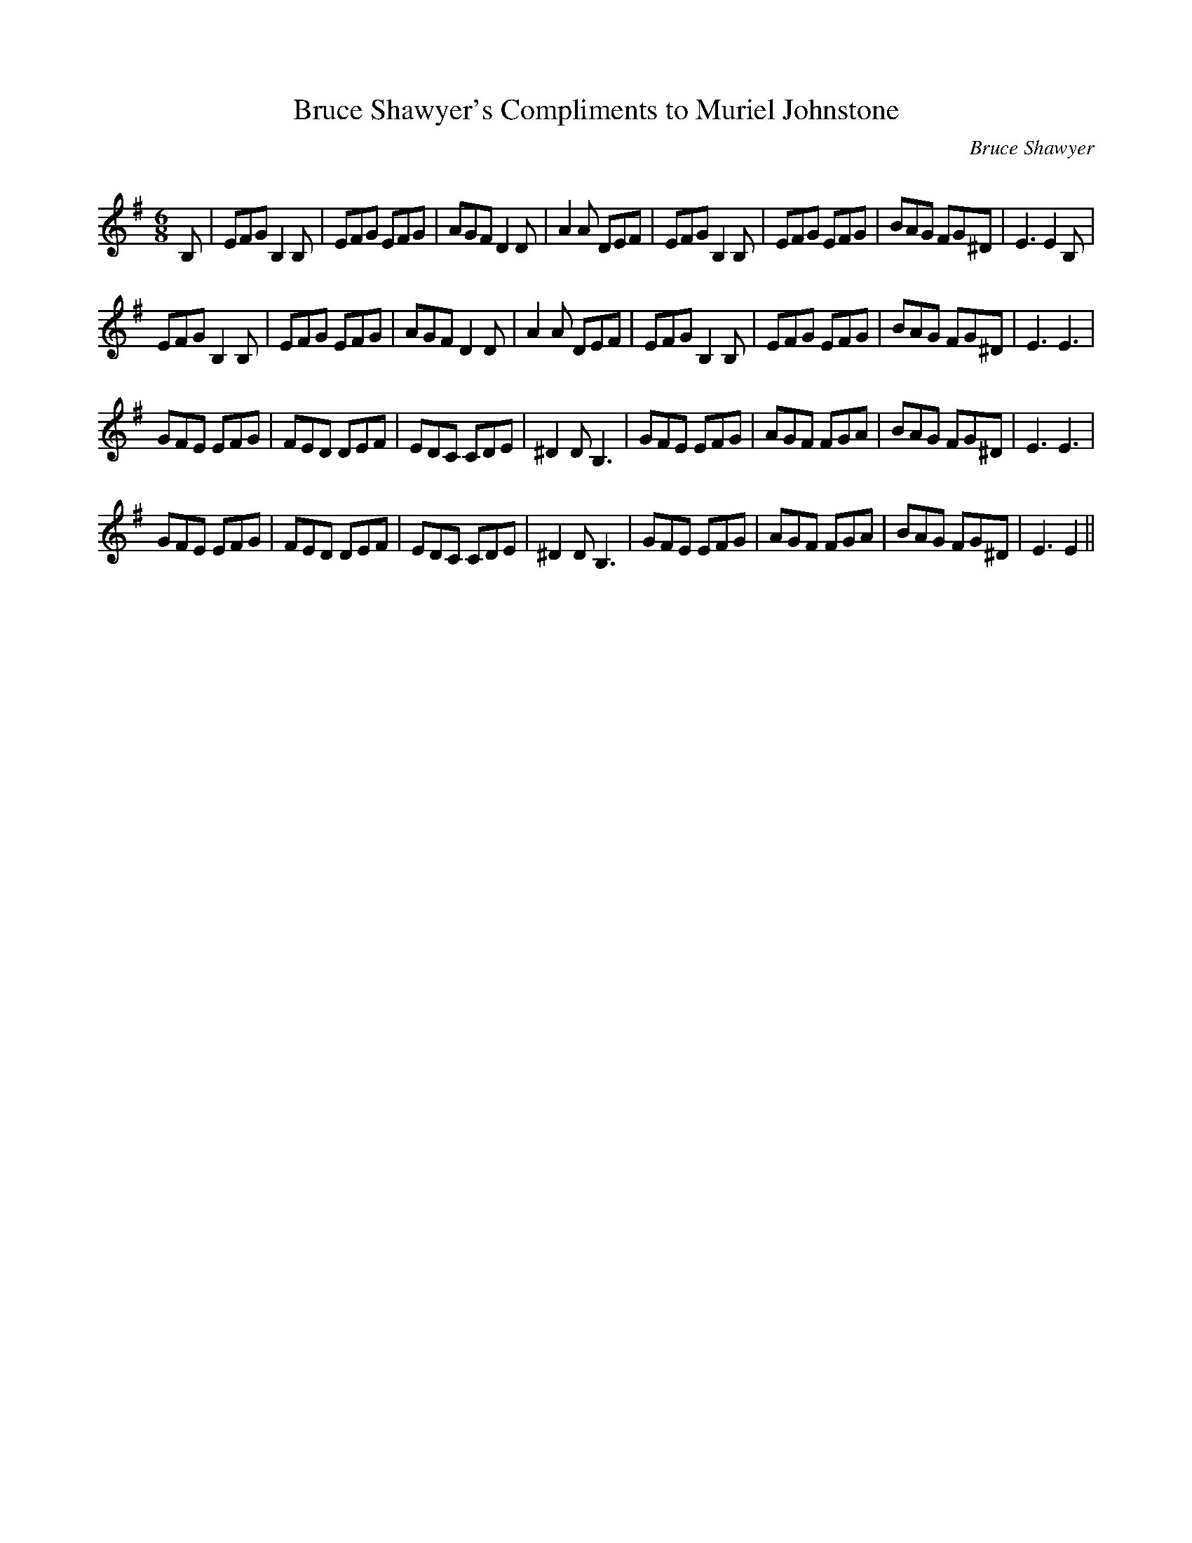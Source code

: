 X:1
T: Bruce Shawyer's Compliments to Muriel Johnstone
C:Bruce Shawyer
R:Jig
Q:180
K:Em
M:6/8
L:1/16
B,2|E2F2G2 B,4B,2|E2F2G2 E2F2G2|A2G2F2 D4D2|A4A2 D2E2F2|E2F2G2 B,4B,2|E2F2G2 E2F2G2|B2A2G2 F2G2^D2|E6 E4B,2|
E2F2G2 B,4B,2|E2F2G2 E2F2G2|A2G2F2 D4D2|A4A2 D2E2F2|E2F2G2 B,4B,2|E2F2G2 E2F2G2|B2A2G2 F2G2^D2|E6 E6|
G2F2E2 E2F2G2|F2E2D2 D2E2F2|E2D2C2 C2D2E2|^D4D2 B,6|G2F2E2 E2F2G2|A2G2F2 F2G2A2|B2A2G2 F2G2^D2|E6 E6|
G2F2E2 E2F2G2|F2E2D2 D2E2F2|E2D2C2 C2D2E2|^D4D2 B,6|G2F2E2 E2F2G2|A2G2F2 F2G2A2|B2A2G2 F2G2^D2|E6 E4||
